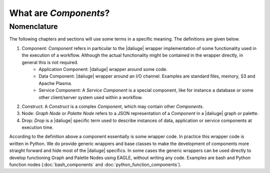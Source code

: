 .. _dev_intro:

What are *Components*?
======================

Nomenclature
------------

The following chapters and sections will use some terms in a specific meaning. The definitions are given below.

#. Component: *Component* refers in particular to the |daliuge| wrapper implementation of some functionality used in the execution of a workflow. Although the actual functionality might be contained in the wrapper directly, in general this is not required.
    * Application Component: |daliuge| wrapper around some code.
    * Data Component: |daliuge| wrapper around an I/O channel. Examples are standard files, memory, S3 and Apache Plasma.
    * Service Component: A *Service Component* is a special component, like for instance a database or some other client/server system used within a workflow.
#. Construct: A *Construct* is a complex *Component*, which may contain other *Components*.
#. Node: *Graph Node* or *Palette Node* refers to a JSON representation of a *Component* in a |daliuge| graph or palette.
#. Drop: *Drop* is a |daliuge| specific term used to describe instances of data, application or service components at execution time.

According to the definition above a component essentially is some wrapper code. In practice this wrapper code is written in Python. We do provide generic wrappers and base classes to make the development of components more straight forward and hide most of the |daliuge| specifics. In some cases the generic wrappers can be used directly to develop functioning Graph and Palette Nodes using EAGLE, without writing any code. Examples are bash and Python function nodes (:doc:`bash_components` and :doc:`python_function_components`).
